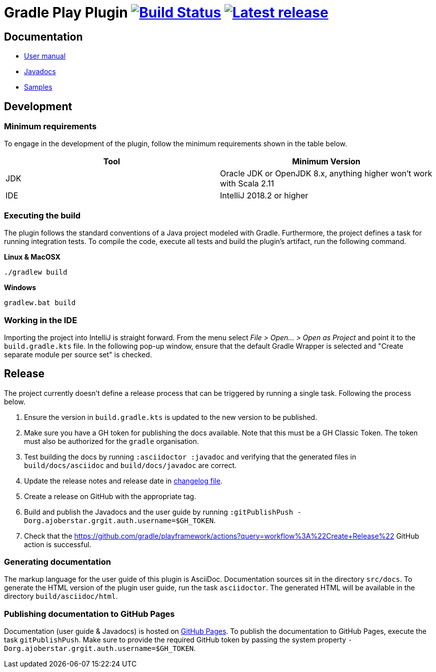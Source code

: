 = Gradle Play Plugin image:https://travis-ci.org/gradle/playframework.svg?branch=master["Build Status", link="https://travis-ci.org/gradle/playframework"]  image:https://img.shields.io/maven-metadata/v/https/plugins.gradle.org/m2/org/gradle/playframework/org.gradle.playframework.gradle.plugin/maven-metadata.xml.svg?label=latest%20release["Latest release", link="https://plugins.gradle.org/plugin/org.gradle.playframework"]

== Documentation

- https://gradle.github.io/playframework/[User manual]
- https://gradle.github.io/playframework/api[Javadocs]
- https://github.com/gradle/playframework/tree/master/src/docs/samples[Samples]

== Development

=== Minimum requirements

To engage in the development of the plugin, follow the minimum requirements shown in the table below.

[options="header"]
|==========================
|Tool    |Minimum Version
|JDK     |Oracle JDK or OpenJDK 8.x, anything higher won't work with Scala 2.11
|IDE     |IntelliJ 2018.2 or higher
|==========================

=== Executing the build

The plugin follows the standard conventions of a Java project modeled with Gradle. Furthermore, the project defines a task for running integration tests. To compile the code, execute all tests and build the plugin's artifact, run the following command.

**Linux & MacOSX**

----
./gradlew build
----

**Windows**

----
gradlew.bat build
----

=== Working in the IDE

Importing the project into IntelliJ is straight forward. From the menu select _File > Open... > Open as Project_ and point it to the `build.gradle.kts` file. In the following pop-up window, ensure that the default Gradle Wrapper is selected and "Create separate module per source set" is checked.

== Release

The project currently doesn't define a release process that can be triggered by running a single task. Following the process below.

1. Ensure the version in `build.gradle.kts` is updated to the new version to be published.
2. Make sure you have a GH token for publishing the docs available.  Note that this must be a GH Classic Token. The token must also be authorized for the `gradle` organisation.
3. Test building the docs by running `:asciidoctor :javadoc` and verifying that the generated files in `build/docs/asciidoc` and `build/docs/javadoc` are correct.
4. Update the release notes and release date in link:./src/docs/asciidoc/50-changes.adoc[changelog file].
5. Create a release on GitHub with the appropriate tag.
6. Build and publish the Javadocs and the user guide by running `:gitPublishPush -Dorg.ajoberstar.grgit.auth.username=$GH_TOKEN`.
7. Check that the https://github.com/gradle/playframework/actions?query=workflow%3A%22Create+Release%22 GitHub action is successful.

=== Generating documentation

The markup language for the user guide of this plugin is AsciiDoc. Documentation sources sit in the directory `src/docs`. To generate the HTML version of the plugin user guide, run the task `asciidoctor`. The generated HTML will be available in the directory `build/asciidoc/html`.

=== Publishing documentation to GitHub Pages

Documentation (user guide & Javadocs) is hosted on https://pages.github.com/[GitHub Pages]. To publish the documentation to GitHub Pages, execute the task `gitPublishPush`. Make sure to provide the required GitHub token by passing the system property `-Dorg.ajoberstar.grgit.auth.username=$GH_TOKEN`.

